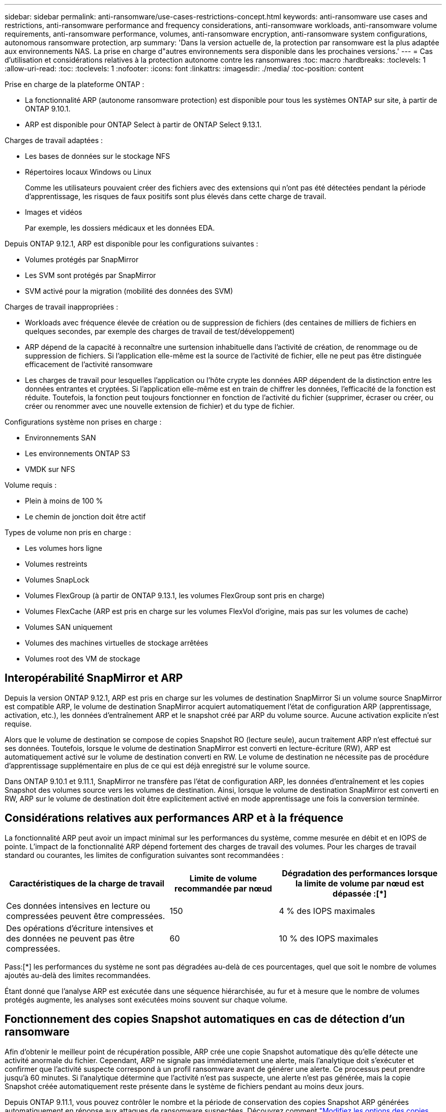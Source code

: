 ---
sidebar: sidebar 
permalink: anti-ransomware/use-cases-restrictions-concept.html 
keywords: anti-ransomware use cases and restrictions, anti-ransomware performance and frequency considerations, anti-ransomware workloads, anti-ransomware volume requirements, anti-ransomware performance, volumes, anti-ransomware encryption, anti-ransomware system configurations, autonomous ransomware protection, arp 
summary: 'Dans la version actuelle de, la protection par ransomware est la plus adaptée aux environnements NAS. La prise en charge d"autres environnements sera disponible dans les prochaines versions.' 
---
= Cas d'utilisation et considérations relatives à la protection autonome contre les ransomwares
:toc: macro
:hardbreaks:
:toclevels: 1
:allow-uri-read: 
:toc: 
:toclevels: 1
:nofooter: 
:icons: font
:linkattrs: 
:imagesdir: ./media/
:toc-position: content


[role="lead"]
Prise en charge de la plateforme ONTAP :

* La fonctionnalité ARP (autonome ransomware protection) est disponible pour tous les systèmes ONTAP sur site, à partir de ONTAP 9.10.1.
* ARP est disponible pour ONTAP Select à partir de ONTAP Select 9.13.1.


Charges de travail adaptées :

* Les bases de données sur le stockage NFS
* Répertoires locaux Windows ou Linux
+
Comme les utilisateurs pouvaient créer des fichiers avec des extensions qui n'ont pas été détectées pendant la période d'apprentissage, les risques de faux positifs sont plus élevés dans cette charge de travail.

* Images et vidéos
+
Par exemple, les dossiers médicaux et les données EDA.



Depuis ONTAP 9.12.1, ARP est disponible pour les configurations suivantes :

* Volumes protégés par SnapMirror
* Les SVM sont protégés par SnapMirror
* SVM activé pour la migration (mobilité des données des SVM)


Charges de travail inappropriées :

* Workloads avec fréquence élevée de création ou de suppression de fichiers (des centaines de milliers de fichiers en quelques secondes, par exemple des charges de travail de test/développement)
* ARP dépend de la capacité à reconnaître une surtension inhabituelle dans l'activité de création, de renommage ou de suppression de fichiers. Si l'application elle-même est la source de l'activité de fichier, elle ne peut pas être distinguée efficacement de l'activité ransomware
* Les charges de travail pour lesquelles l'application ou l'hôte crypte les données ARP dépendent de la distinction entre les données entrantes et cryptées. Si l'application elle-même est en train de chiffrer les données, l'efficacité de la fonction est réduite. Toutefois, la fonction peut toujours fonctionner en fonction de l'activité du fichier (supprimer, écraser ou créer, ou créer ou renommer avec une nouvelle extension de fichier) et du type de fichier.


Configurations système non prises en charge :

* Environnements SAN
* Les environnements ONTAP S3
* VMDK sur NFS


Volume requis :

* Plein à moins de 100 %
* Le chemin de jonction doit être actif


Types de volume non pris en charge :

* Les volumes hors ligne
* Volumes restreints
* Volumes SnapLock
* Volumes FlexGroup (à partir de ONTAP 9.13.1, les volumes FlexGroup sont pris en charge)
* Volumes FlexCache (ARP est pris en charge sur les volumes FlexVol d'origine, mais pas sur les volumes de cache)
* Volumes SAN uniquement
* Volumes des machines virtuelles de stockage arrêtées
* Volumes root des VM de stockage




== Interopérabilité SnapMirror et ARP

Depuis la version ONTAP 9.12.1, ARP est pris en charge sur les volumes de destination SnapMirror Si un volume source SnapMirror est compatible ARP, le volume de destination SnapMirror acquiert automatiquement l'état de configuration ARP (apprentissage, activation, etc.), les données d'entraînement ARP et le snapshot créé par ARP du volume source. Aucune activation explicite n'est requise.

Alors que le volume de destination se compose de copies Snapshot RO (lecture seule), aucun traitement ARP n'est effectué sur ses données. Toutefois, lorsque le volume de destination SnapMirror est converti en lecture-écriture (RW), ARP est automatiquement activé sur le volume de destination converti en RW. Le volume de destination ne nécessite pas de procédure d'apprentissage supplémentaire en plus de ce qui est déjà enregistré sur le volume source.

Dans ONTAP 9.10.1 et 9.11.1, SnapMirror ne transfère pas l'état de configuration ARP, les données d'entraînement et les copies Snapshot des volumes source vers les volumes de destination. Ainsi, lorsque le volume de destination SnapMirror est converti en RW, ARP sur le volume de destination doit être explicitement activé en mode apprentissage une fois la conversion terminée.



== Considérations relatives aux performances ARP et à la fréquence

La fonctionnalité ARP peut avoir un impact minimal sur les performances du système, comme mesurée en débit et en IOPS de pointe. L'impact de la fonctionnalité ARP dépend fortement des charges de travail des volumes. Pour les charges de travail standard ou courantes, les limites de configuration suivantes sont recommandées :

[cols="30,20,30"]
|===
| Caractéristiques de la charge de travail | Limite de volume recommandée par nœud | Dégradation des performances lorsque la limite de volume par nœud est dépassée :[*] 


| Ces données intensives en lecture ou compressées peuvent être compressées. | 150 | 4 % des IOPS maximales 


| Des opérations d'écriture intensives et des données ne peuvent pas être compressées. | 60 | 10 % des IOPS maximales 
|===
Pass:[*] les performances du système ne sont pas dégradées au-delà de ces pourcentages, quel que soit le nombre de volumes ajoutés au-delà des limites recommandées.

Étant donné que l'analyse ARP est exécutée dans une séquence hiérarchisée, au fur et à mesure que le nombre de volumes protégés augmente, les analyses sont exécutées moins souvent sur chaque volume.



== Fonctionnement des copies Snapshot automatiques en cas de détection d'un ransomware

Afin d'obtenir le meilleur point de récupération possible, ARP crée une copie Snapshot automatique dès qu'elle détecte une activité anormale du fichier. Cependant, ARP ne signale pas immédiatement une alerte, mais l'analytique doit s'exécuter et confirmer que l'activité suspecte correspond à un profil ransomware avant de générer une alerte. Ce processus peut prendre jusqu'à 60 minutes. Si l'analytique détermine que l'activité n'est pas suspecte, une alerte n'est pas générée, mais la copie Snapshot créée automatiquement reste présente dans le système de fichiers pendant au moins deux jours.

Depuis ONTAP 9.11.1, vous pouvez contrôler le nombre et la période de conservation des copies Snapshot ARP générées automatiquement en réponse aux attaques de ransomware suspectées. Découvrez comment link:modify-automatic-shapshot-options-task.html["Modifiez les options des copies Snapshot automatiques"].



== Vérification multiadministrateur avec volumes protégés par la protection anti-ransomware autonome (ARP)

À partir de ONTAP 9.13.1, vous pouvez activer la vérification multiadministrateur (MAV) pour une sécurité supplémentaire avec ARP. MAV s'assure qu'au moins deux administrateurs authentifiés sont requis pour désactiver ARP, mettre en pause ARP ou marquer une attaque suspecte comme faux positif sur un volume protégé. Découvrez comment link:../multi-admin-verify/enable-disable-task.html["Activez MAV pour les volumes protégés par ARP"^]. Vous devez définir des administrateurs pour un groupe MAV et créer des règles MAV pour le `security anti-ransomware volume disable`, `security anti-ransomware volume pause`, et `security anti-ransomware volume attack clear-suspect` Commandes ARP à protéger. Chaque administrateur du groupe MAV doit approuver chaque nouvelle demande de règle et link:../multi-admin-verify/enable-disable-task.html["Ajoutez à nouveau la règle MAV"^] Dans les paramètres MAV.
